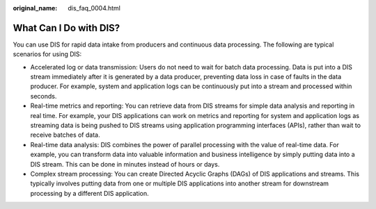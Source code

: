 :original_name: dis_faq_0004.html

.. _dis_faq_0004:

What Can I Do with DIS?
=======================

You can use DIS for rapid data intake from producers and continuous data processing. The following are typical scenarios for using DIS:

-  Accelerated log or data transmission: Users do not need to wait for batch data processing. Data is put into a DIS stream immediately after it is generated by a data producer, preventing data loss in case of faults in the data producer. For example, system and application logs can be continuously put into a stream and processed within seconds.
-  Real-time metrics and reporting: You can retrieve data from DIS streams for simple data analysis and reporting in real time. For example, your DIS applications can work on metrics and reporting for system and application logs as streaming data is being pushed to DIS streams using application programming interfaces (APIs), rather than wait to receive batches of data.
-  Real-time data analysis: DIS combines the power of parallel processing with the value of real-time data. For example, you can transform data into valuable information and business intelligence by simply putting data into a DIS stream. This can be done in minutes instead of hours or days.
-  Complex stream processing: You can create Directed Acyclic Graphs (DAGs) of DIS applications and streams. This typically involves putting data from one or multiple DIS applications into another stream for downstream processing by a different DIS application.
